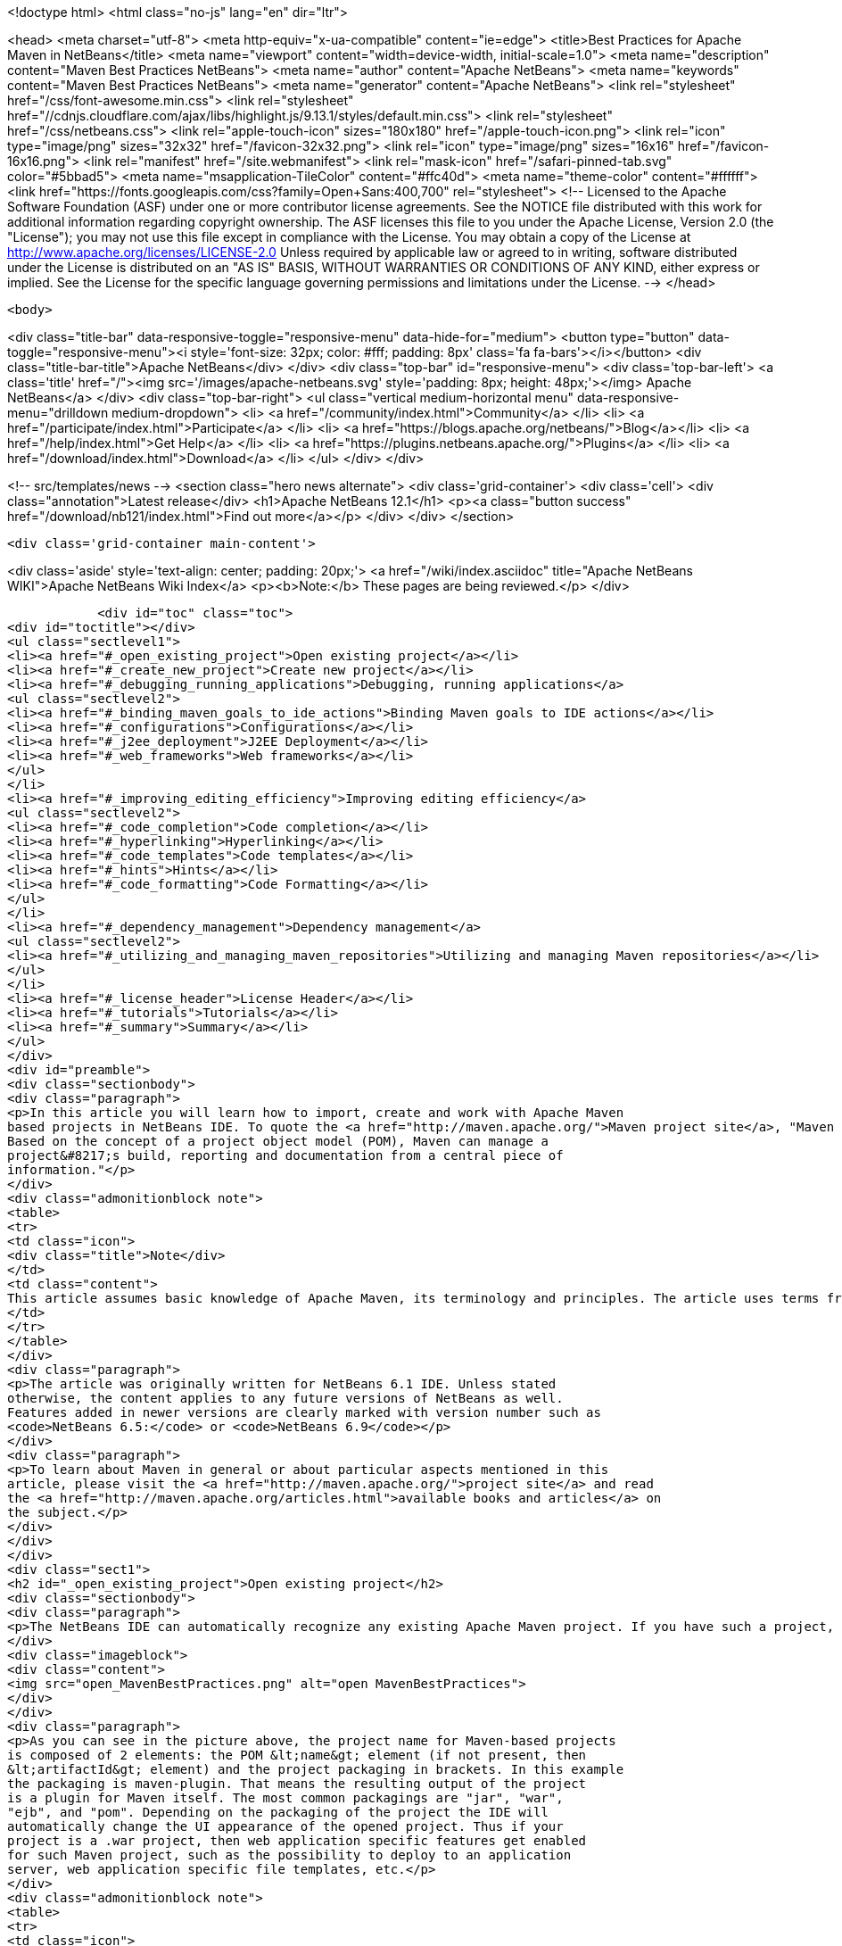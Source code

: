 

<!doctype html>
<html class="no-js" lang="en" dir="ltr">
    
<head>
    <meta charset="utf-8">
    <meta http-equiv="x-ua-compatible" content="ie=edge">
    <title>Best Practices for Apache Maven in NetBeans</title>
    <meta name="viewport" content="width=device-width, initial-scale=1.0">
    <meta name="description" content="Maven Best Practices NetBeans">
    <meta name="author" content="Apache NetBeans">
    <meta name="keywords" content="Maven Best Practices NetBeans">
    <meta name="generator" content="Apache NetBeans">
    <link rel="stylesheet" href="/css/font-awesome.min.css">
     <link rel="stylesheet" href="//cdnjs.cloudflare.com/ajax/libs/highlight.js/9.13.1/styles/default.min.css"> 
    <link rel="stylesheet" href="/css/netbeans.css">
    <link rel="apple-touch-icon" sizes="180x180" href="/apple-touch-icon.png">
    <link rel="icon" type="image/png" sizes="32x32" href="/favicon-32x32.png">
    <link rel="icon" type="image/png" sizes="16x16" href="/favicon-16x16.png">
    <link rel="manifest" href="/site.webmanifest">
    <link rel="mask-icon" href="/safari-pinned-tab.svg" color="#5bbad5">
    <meta name="msapplication-TileColor" content="#ffc40d">
    <meta name="theme-color" content="#ffffff">
    <link href="https://fonts.googleapis.com/css?family=Open+Sans:400,700" rel="stylesheet"> 
    <!--
        Licensed to the Apache Software Foundation (ASF) under one
        or more contributor license agreements.  See the NOTICE file
        distributed with this work for additional information
        regarding copyright ownership.  The ASF licenses this file
        to you under the Apache License, Version 2.0 (the
        "License"); you may not use this file except in compliance
        with the License.  You may obtain a copy of the License at
        http://www.apache.org/licenses/LICENSE-2.0
        Unless required by applicable law or agreed to in writing,
        software distributed under the License is distributed on an
        "AS IS" BASIS, WITHOUT WARRANTIES OR CONDITIONS OF ANY
        KIND, either express or implied.  See the License for the
        specific language governing permissions and limitations
        under the License.
    -->
</head>


    <body>
        

<div class="title-bar" data-responsive-toggle="responsive-menu" data-hide-for="medium">
    <button type="button" data-toggle="responsive-menu"><i style='font-size: 32px; color: #fff; padding: 8px' class='fa fa-bars'></i></button>
    <div class="title-bar-title">Apache NetBeans</div>
</div>
<div class="top-bar" id="responsive-menu">
    <div class='top-bar-left'>
        <a class='title' href="/"><img src='/images/apache-netbeans.svg' style='padding: 8px; height: 48px;'></img> Apache NetBeans</a>
    </div>
    <div class="top-bar-right">
        <ul class="vertical medium-horizontal menu" data-responsive-menu="drilldown medium-dropdown">
            <li> <a href="/community/index.html">Community</a> </li>
            <li> <a href="/participate/index.html">Participate</a> </li>
            <li> <a href="https://blogs.apache.org/netbeans/">Blog</a></li>
            <li> <a href="/help/index.html">Get Help</a> </li>
            <li> <a href="https://plugins.netbeans.apache.org/">Plugins</a> </li>
            <li> <a href="/download/index.html">Download</a> </li>
        </ul>
    </div>
</div>


        
<!-- src/templates/news -->
<section class="hero news alternate">
    <div class='grid-container'>
        <div class='cell'>
            <div class="annotation">Latest release</div>
            <h1>Apache NetBeans 12.1</h1>
            <p><a class="button success" href="/download/nb121/index.html">Find out more</a></p>
        </div>
    </div>
</section>

        <div class='grid-container main-content'>
            
<div class='aside' style='text-align: center; padding: 20px;'>
    <a href="/wiki/index.asciidoc" title="Apache NetBeans WIKI">Apache NetBeans Wiki Index</a>
    <p><b>Note:</b> These pages are being reviewed.</p>
</div>

            <div id="toc" class="toc">
<div id="toctitle"></div>
<ul class="sectlevel1">
<li><a href="#_open_existing_project">Open existing project</a></li>
<li><a href="#_create_new_project">Create new project</a></li>
<li><a href="#_debugging_running_applications">Debugging, running applications</a>
<ul class="sectlevel2">
<li><a href="#_binding_maven_goals_to_ide_actions">Binding Maven goals to IDE actions</a></li>
<li><a href="#_configurations">Configurations</a></li>
<li><a href="#_j2ee_deployment">J2EE Deployment</a></li>
<li><a href="#_web_frameworks">Web frameworks</a></li>
</ul>
</li>
<li><a href="#_improving_editing_efficiency">Improving editing efficiency</a>
<ul class="sectlevel2">
<li><a href="#_code_completion">Code completion</a></li>
<li><a href="#_hyperlinking">Hyperlinking</a></li>
<li><a href="#_code_templates">Code templates</a></li>
<li><a href="#_hints">Hints</a></li>
<li><a href="#_code_formatting">Code Formatting</a></li>
</ul>
</li>
<li><a href="#_dependency_management">Dependency management</a>
<ul class="sectlevel2">
<li><a href="#_utilizing_and_managing_maven_repositories">Utilizing and managing Maven repositories</a></li>
</ul>
</li>
<li><a href="#_license_header">License Header</a></li>
<li><a href="#_tutorials">Tutorials</a></li>
<li><a href="#_summary">Summary</a></li>
</ul>
</div>
<div id="preamble">
<div class="sectionbody">
<div class="paragraph">
<p>In this article you will learn how to import, create and work with Apache Maven
based projects in NetBeans IDE. To quote the <a href="http://maven.apache.org/">Maven project site</a>, "Maven is a software project management and comprehension tool.
Based on the concept of a project object model (POM), Maven can manage a
project&#8217;s build, reporting and documentation from a central piece of
information."</p>
</div>
<div class="admonitionblock note">
<table>
<tr>
<td class="icon">
<div class="title">Note</div>
</td>
<td class="content">
This article assumes basic knowledge of Apache Maven, its terminology and principles. The article uses terms from the Apache Maven world without explaining them in details.
</td>
</tr>
</table>
</div>
<div class="paragraph">
<p>The article was originally written for NetBeans 6.1 IDE. Unless stated
otherwise, the content applies to any future versions of NetBeans as well.
Features added in newer versions are clearly marked with version number such as
<code>NetBeans 6.5:</code> or <code>NetBeans 6.9</code></p>
</div>
<div class="paragraph">
<p>To learn about Maven in general or about particular aspects mentioned in this
article, please visit the <a href="http://maven.apache.org/">project site</a> and read
the <a href="http://maven.apache.org/articles.html">available books and articles</a> on
the subject.</p>
</div>
</div>
</div>
<div class="sect1">
<h2 id="_open_existing_project">Open existing project</h2>
<div class="sectionbody">
<div class="paragraph">
<p>The NetBeans IDE can automatically recognize any existing Apache Maven project. If you have such a project, just use the Open Project dialog (to be invoked via Ctrl-Shift-O keyboard shortcut, icon in the toolbar or the File/Open project menu item). All the recognized Maven projects should be marked by the Maven project type icon. If you select such folder in the file chooser, you get the project&#8217;s name and a list of subprojects on the right hand side.</p>
</div>
<div class="imageblock">
<div class="content">
<img src="open_MavenBestPractices.png" alt="open MavenBestPractices">
</div>
</div>
<div class="paragraph">
<p>As you can see in the picture above, the project name for Maven-based projects
is composed of 2 elements: the POM &lt;name&gt; element (if not present, then
&lt;artifactId&gt; element) and the project packaging in brackets. In this example
the packaging is maven-plugin. That means the resulting output of the project
is a plugin for Maven itself. The most common packagings are "jar", "war",
"ejb", and "pom". Depending on the packaging of the project the IDE will
automatically change the UI appearance of the opened project. Thus if your
project is a .war project, then web application specific features get enabled
for such Maven project, such as the possibility to deploy to an application
server, web application specific file templates, etc.</p>
</div>
<div class="admonitionblock note">
<table>
<tr>
<td class="icon">
<div class="title">Note</div>
</td>
<td class="content">
For users of the standard Ant-based projects there is one important
difference in Maven projects with regard to what "Required project" means. For
Ant-based projects, the project&#8217;s classpath is composed of libraries (as
defined in the IDE&#8217;s Library Manager), custom jars and folders and of projects
that the current project depends on. Such a project needs to be compiled before
the current project etc. Maven is missing such a notion and the classpath is
composed exclusively of dependencies that are uniquely identified and are to be
present in a local or remote repository. Therefore one cannot explicitly
declare that the project depends on another project and that one has to be
compiled and packaged before the current one. However for a set of projects
that has to be compiled and packaged together, a "pom" packaged project
aggregates the build by listing them as modules. A project with modules is
known as a multimodule, or aggregator project. Modules are projects that this
POM lists, and are executed as a group. The Maven projects in NetBeans lists
these modules as "Required Projects". So you will only get the required
projects list populated for Maven projects with "pom" packaging that have
modules defined.
</td>
</tr>
</table>
</div>
<div class="admonitionblock tip">
<table>
<tr>
<td class="icon">
<div class="title">Tip</div>
</td>
<td class="content">
You can exploit this behavior to easily define project groups
(File/Project Group/New Group&#8230;&#8203; menu item). In the dialog that adds new
project groups, select the "Project and All Required Projects" option and add
the root POM with definitions of modules that are part of the aggregated build.
By switching to this project, you get all relevant projects opened instantly
and the project group is managed by the content of your POM, therefore you
always get an up-to-date list of the relevant projects.
</td>
</tr>
</table>
</div>
<div class="paragraph">
<p>If your project contains generated source roots that need to appear in the
project&#8217;s source path, please make sure that the Maven plugin generating the
sources generates them in the target/generated-sources/&lt;toolname&gt; directory
where &lt;toolname&gt; is folder specific to the Maven plugin used and acts as source
root for the generated sources. Most common maven plugins currently follow this
pattern in the default configuration. If you open the project and the  sources
are not generated yet, you will get compilation errors in classes that use the
generated content. Please do a build of the project and the classpath and
editor highlighting should be refreshed. Alternatively running just the "mvn
generate-sources" build phase should be sufficient.</p>
</div>
</div>
</div>
<div class="sect1">
<h2 id="_create_new_project">Create new project</h2>
<div class="sectionbody">
<div class="paragraph">
<p>Apart from working with existing projects, the IDE also offers a way to create
new Maven based projects from scratch. The projects are generated using
maven-archetype-plugin.</p>
</div>
<div class="imageblock">
<div class="content">
<img src="Create_MavenBestPractices.png" alt="Create MavenBestPractices">
</div>
</div>
<div class="paragraph">
<p>To create a new project, invoke the File/New Project menu item, the action in
toolbar or press Ctrl-Shift-N shortcut. In the list of available project types
select the "Maven" category and select the first project template named "Maven
Project". Hit Next button.  On the next panel you will be presented with the
available Archetypes. Archetype is a Maven term for what is otherwise called a
"project template" in the IDE. The list contains a few hardwired simple
archetypes to get you started fast. You can however enter any archetype you
want. If you have used Maven archetypes before and have some in your local
repository, the list should include your favorite archetypes as well. As you
create new projects from archetypes, the list keeps updating and offering you
the archetypes you have used before in a privileged position. If you don&#8217;t want
to use a particular archetype anymore, you can remove it from the list. It will
be also removed from the local repository.</p>
</div>
<div class="paragraph">
<p>If NetBeans knows about the content of remote Maven repositories (more on the
new remote repositories feature later in the article) it will present them in
an expandable tree at the end of the list. There you can browse for all known
archetypes and pick the exact version you want. The IDE will however suggest
the latest version of a given archetype at the top level of the expandable
tree.</p>
</div>
<div class="paragraph">
<p>After you have selected your archetype, the next panel will let you customize
the properties of the new project. These properties will be passed to the maven
archetype plugin which creates the new project. If the execution succeeds, the
created project(s) gets opened in the IDE.</p>
</div>
<div class="paragraph">
<p><code>NetBeans 6.7</code>: In 6.7, we&#8217;ve added 3 new project wizards that let you easily create a Maven based Web, Ejb and Ear projects. The wizards let you pick the J2EE level and the resulting project will be very close to what the standard Ant based projects generate.</p>
</div>
<div class="paragraph">
<p><code>NetBeans 6.8, 6.9</code> In 6.8 and 6.9, the New Project wizards were enhanced to enable the creation of new Maven NetBeans Platform applications, Maven NetBeans modules and Maven OSGi bundles. The option to support OSGi dependencies was added to New Project wizards in 6.9. All specialized wizards can be found under the Maven category of the New Project wizard.</p>
</div>
</div>
</div>
<div class="sect1">
<h2 id="_debugging_running_applications">Debugging, running applications</h2>
<div class="sectionbody">
<div class="paragraph">
<p>Just like Ant based projects in NetBeans use Ant to perform tasks like Run project, Test project or Debug Single File, the Maven based projects use execution of Maven goals to achieve the tasks at hand. The advantage behind the concept is that your IDE action will always perform the required steps as you have defined them in your project&#8217;s POM. Additionally it will do so without changing your project pom.xml file in most cases. What happens when you perform for example "Run Project" action on your project largely depends on what project&#8217;s packaging. If it&#8217;s a jar project, you will be prompted for a main class to run, if it&#8217;s a war or ejb packaging you will have to associate an application server. That will be then used as deployment target your web application. Some basic actions like "Build project" or "Clean project" are defined for all packagings.</p>
</div>
<div class="admonitionblock note">
<table>
<tr>
<td class="icon">
<div class="title">Note</div>
</td>
<td class="content">
Please note that for some custom packagings, the default action mapping
is missing and you will have to define yourself what it meas to Run your
project. In the next paragraph we will learn how you can do that.
</td>
</tr>
</table>
</div>
<div class="sect2">
<h3 id="_binding_maven_goals_to_ide_actions">Binding Maven goals to IDE actions</h3>
<div class="paragraph">
<p>It&#8217;s possible to customize the default Maven goal to IDE Action binding from the project&#8217;s customizer.</p>
</div>
<div class="paragraph">
<p>Right click on the project node and select "Properties" or use the File/Project
Properties main menu item to invoke the Project properties dialog. On the left
hand side, select the panel named "Actions".</p>
</div>
<div class="paragraph">
<p>The panel lists all available default project actions that can be mapped. When
selecting one from the list the textfields in the bottom allow to change the
values.</p>
</div>
<div class="paragraph">
<p>You can customize 3 basic properties</p>
</div>
<div class="ulist">
<ul>
<li>
<p>What goals get executed</p>
</li>
<li>
<p>What profiles get activated</p>
</li>
<li>
<p>What properties get set on the command line. These generally customize behavior of the executed goal.</p>
</li>
</ul>
</div>
<div class="paragraph">
<p>If you have modified the default value in any way, the action in the list will be shown in bold letters to show that you have a project specific mapping for the action.</p>
</div>
<div class="imageblock">
<div class="content">
<img src="Actions_MavenBestPractices.png" alt="Actions MavenBestPractices">
</div>
</div>
<div class="paragraph">
<p>Apart from the default action mappings, you can define custom executions for
the project. That&#8217;s done by clicking on the Add Custom&#8230;&#8203; button. Such custom
items appear in the project&#8217;s popup menu under "Custom&#8230;&#8203;". Additionally you
can define such execution definition for the whole IDE installation on
Tools/Options dialog. Go to Miscellaneous/Maven panel there and setup the
global execution definitions there.</p>
</div>
</div>
<div class="sect2">
<h3 id="_configurations">Configurations</h3>
<div class="paragraph">
<p>Configurations is a new additional mechanism to further extend the
customization of your project&#8217;s execution and loading. It&#8217;s using the similar
UI as the standard Java SE project type. However it&#8217;s disabled by default for
Maven projects.</p>
</div>
<div class="paragraph">
<p>To enable it and customize it, right click on the project node and select
"Properties" or use the File/Project Properties main menu item to invoke the
Project properties dialog. On the left hand side, select the panel named
"Configurations". The panel allows to enable and disable the configurations
feature. When enabled all project&#8217;s profiles serve as configurations, however
you can create new custom ones as well.</p>
</div>
<div class="paragraph">
<p>And what does the configuration bring to your project anyway?</p>
</div>
<div class="ulist">
<ul>
<li>
<p>It loads the project in the IDE with the profile(s) associated with the configuration. That way you can get a different set of dependencies or different set of submodules loaded.</p>
</li>
<li>
<p>Every action triggered with the configuration will have it&#8217;s profile(s) also activated for building, running or debugging the application. Thus you can have alternate setup for various plugins and easily switch between them.</p>
</li>
<li>
<p>Once configurations are enabled, other panels in the Project properties dialog (currently Actions panel for all project packagings and the Run panel for "jar" packaging) add a combobox with existing configurations and let you customize the IDE actions on a per configuration basis. For example each configuration can run the project with different main class setup. Or with different parameters passed into the main class.</p>
</li>
</ul>
</div>
<div class="imageblock">
<div class="content">
<img src="Configurations_MavenBestPractices.png" alt="Configurations MavenBestPractices">
</div>
</div>
<div class="paragraph">
<p>Once enabled, the activated configuration can be switched by accessing the popup menu of the project. Right click the project node and select "Set Configuration" menu item. From the list of existing configurations, select the one you want to activate. If your project is setup to be the main project in the IDE (it&#8217;s name is shown in bold letters), you can also quickly switch configurations using a combo box in the toolbar. Please note that due to a bug in NetBeans 6.1, the toolbar editor will not immediately appear for your main project after enabling configurations. A workaround is to restart the IDE or set a different project as main and then set it back to the old project.</p>
</div>
<div class="admonitionblock tip">
<table>
<tr>
<td class="icon">
<div class="title">Tip</div>
</td>
<td class="content">
In case you have configurations disabled but still want to have the project loaded with specific profile(s) on, please refer to the project&#8217;s popup menu and find the "Profiles" sub menu. There you can select profiles you want to have activated when the project loads. Please note that when you enable configurations, the Profiles action disappears and you are expected to use Configurations to get the same result.
</td>
</tr>
</table>
</div>
</div>
<div class="sect2">
<h3 id="_j2ee_deployment">J2EE Deployment</h3>
<div class="paragraph">
<p>The web or enterprise application is run by deploying to an application server.
Unlike the standard Ant based projects, Maven projects don&#8217;t have an
application server associated by default. Therefore before you can run or debug
a web application, you need to associate the project with a server. Please make
sure you have a server registered first. Then right click on the project node
and select "Properties" or use the File/Project Properties main menu item to
invoke the Project properties dialog. Select the Run panel (applies to war, ejb
and ear maven packaging) and select the application server you want to deploy
to. There is additional difference to Ant based projects. None of the jars in
the application server end up on your project&#8217;s compilation classpath. Please
make sure you add all necessary binary dependencies yourself, don&#8217;t forget that
jars that are part of the application server shall not be bundled with the war
file. Setting dependency scope to "provided" handles that.</p>
</div>
<div class="admonitionblock tip">
<table>
<tr>
<td class="icon">
<div class="title">Tip</div>
</td>
<td class="content">
When you select the application server for your project, a property named
"netbeans.hint.deploy.server" is added to your POM. The property is harmless
for the Maven build and it eases the setup for your colleagues that checkout
the project from version control. If they have an instance of the same type of
server registered in their IDE, it gets automatically assigned to the project.
No more setup for them. If for some reason you don&#8217;t like the property in the
POM, you can move it to the "netbeans-private" profile in the profiles.xml file
(resides next to your pom.xml and is easily accessible from the "Project Files"
node of your project). The IDE will recognize your preference and when you
update the deployment server later, it writes the changes to profiles.xml file
instead.
</td>
</tr>
</table>
</div>
</div>
<div class="sect2">
<h3 id="_web_frameworks">Web frameworks</h3>
<div class="paragraph">
<p>The new version of Maven support adds integration with Web framework support
for web projects in the IDE. For Maven projects with "war" packaging there&#8217;s an
additional panel in the project Customizer to add Web frameworks to the
project. Right click on the project node and select "Properties" or use the
File/Project Properties main menu item to invoke the Project properties dialog.
On the left hand side, select the panel named "Frameworks".</p>
</div>
<div class="imageblock">
<div class="content">
<img src="Frameworks_MavenBestPractices.png" alt="Frameworks MavenBestPractices">
</div>
</div>
<div class="paragraph">
<p>The panel on the right hand side lists the web frameworks that are already
included in the project. You can customize the frameworks there. Or add more
web frameworks by clicking the Add&#8230;&#8203; button. When adding a new web frameworks,
the Maven support will attempt to identify the web framework jars and add
appropriate dependency elements in the project POM. However not always can the
binaries be identified. In such a case, temporary artifact identification is
created along with a temporary file:// protocol based repository. The user is
encouraged to identify the jars manually and upload them to the company&#8217;s own
remote repository to create reproducible Maven builds.  Additionally, the web
framework is registered in the web application&#8217;s descriptor and configuration
files are created.</p>
</div>
</div>
</div>
</div>
<div class="sect1">
<h2 id="_improving_editing_efficiency">Improving editing efficiency</h2>
<div class="sectionbody">
<div class="paragraph">
<p>The project properties dialog offers just limited capabilities for editing the
content of the Maven POM files. As we have shown above it attempts to cover
just the most common cases and anything that is related to the IDE integration
itself. For anything else you are encouraged to use the XML editor.</p>
</div>
<div class="admonitionblock note">
<table>
<tr>
<td class="icon">
<div class="title">Note</div>
</td>
<td class="content">
Please refer to Apache Maven <a href="http://maven.apache.org/pom.html">POM
Reference</a> and other Maven documentation to learn about how you can configure
your Maven based project.
</td>
</tr>
</table>
</div>
<div class="paragraph">
<p>Let&#8217;s start by opening the POM file for your project. Expand the project&#8217;s node
the Projects View component. Find the subnode named "Project Files" and expand
it as well. The project files driving your project are residing there. You
always get the pom.xml file as that one is essential for any Maven Project.
There are 2 other files appearing eventually.</p>
</div>
<div class="ulist">
<ul>
<li>
<p><code>settings.xml</code> file which resides in your <code>~/.m2 directory</code>. This file
influences all your projects and builds. User specific settings belong there.
For more details, see the <a href="http://maven.apache.org/settings.html">Settings
Reference</a> page</p>
</li>
<li>
<p><code>profiles.xml</code> file which resides in the same directory as your POM and
contains user specific settings that are bound to this particular project
only.</p>
</li>
</ul>
</div>
<div class="paragraph">
<p>If you don&#8217;t have these additional files and want to create them, there are
shortcut actions to do so available on the Project Files node popup menu. The
files will be created for you in the right location and opened in the editor
for further editing.</p>
</div>
<div class="paragraph">
<p>Once you open the <code>pom.xml</code> file in the editor you will notice it&#8217;s good old
plain xml. No xml namespaces and actually even no attributes. (Attributes might
be added in the future versions of Maven as an alternative to sub elements for
some parts of the POM though). The syntax coloring, code folding, navigator
panel, editor toolbar and popup menu actions are all derived from the xml
editor.</p>
</div>
<div class="paragraph">
<p>Let&#8217;s take a look closely at what additional Maven specific features you can
use when editing the project object model (POM).</p>
</div>
<div class="sect2">
<h3 id="_code_completion">Code completion</h3>
<div class="paragraph">
<p>The code completion is your best friend in the IDE for editing java file and it
shall be no different for editing the POM file. The basic set of completion
hints is derived from the XML schemas describing the POM. The XML schema for
your pom.xml, settings.xml and profiles.xml file are already automatically
included in the IDE for your convenience. You shall get a list allowed elements
along with a description (as described in the schema).</p>
</div>
<div class="admonitionblock note">
<table>
<tr>
<td class="icon">
<div class="title">Note</div>
</td>
<td class="content">
If you want to include an additional Maven related XML schema, please refer to "Tools/DTDs and XML Schemas" window. It contains multiple catalogs with registered DTDs and Schemas. Once you add your custom schema, the IDE should recognize your documents.
</td>
</tr>
</table>
</div>
<div class="imageblock">
<div class="content">
<img src="Completion-schema_MavenBestPractices.png" alt="Completion schema MavenBestPractices">
</div>
</div>
<div class="paragraph">
<p>Additionally the Maven support attempts to utilize the sources of information it has about the project to provide more help.
That includes:</p>
</div>
<div class="ulist">
<ul>
<li>
<p>List of known Dependency groupId, artifactId (for given groupId) and version (for given groupId and artifactId)</p>
</li>
<li>
<p>List of known Maven Plugin groupId, artifactId (for given groupId) and version (for given groupId and artifactId)</p>
</li>
</ul>
</div>
<div class="imageblock">
<div class="content">
<img src="Completion-value_MavenBestPractices.png" alt="Completion value MavenBestPractices">
</div>
</div>
<div class="ulist">
<ul>
<li>
<p>List of known Repository URLs, and a list of values for repository&#8217;s update policy.</p>
</li>
<li>
<p>List of Dependency scopes</p>
</li>
<li>
<p>List of Goals for a Plugin within the Executions elements.</p>
</li>
<li>
<p>List of Phases within the plugin&#8217;s Executions element.</p>
</li>
<li>
<p>Additionally in settings.xml, list of profiles and available plugin groups.</p>
</li>
<li>
<p>Last but not least, for the most popular plugins (must be present in central maven repository) also the names of configuration parameters for the plugin&#8217;s goals.</p>
</li>
</ul>
</div>
<div class="imageblock">
<div class="content">
<img src="Completion-param_MavenBestPractices.png" alt="Completion param MavenBestPractices">
</div>
</div>
</div>
<div class="sect2">
<h3 id="_hyperlinking">Hyperlinking</h3>
<div class="paragraph">
<p>The Java editor offers so called "hyperlinks" that allow you to traverse from
one java file to another one. The same can be achieved within the pom.xml
editor. To invoke the hyperlink, hold the CTRL key while pointing the mouse
over an element of the document. If the part of the document is recognized as a
hyperlink, it turns blue and gets underlined. To follow the link, click the
left mouse button while still holding the CTRL key.</p>
</div>
<div class="paragraph">
<p>And what can be hyperlinked within the maven project files?</p>
</div>
<div class="ulist">
<ul>
<li>
<p>Any URLs with http or https protocol. That includes continuous integration
server location, bug tracking URL, mailing list archives, repository urls
etc. Any of the URLs will be opened in your default web browser.</p>
</li>
<li>
<p>If the pom.xml file contains declaration of sub modules, the link to the
module opens the submodule&#8217;s pom.xml file in editor.</p>
</li>
</ul>
</div>
<div class="imageblock">
<div class="content">
<img src="Hyperlink_MavenBestPractices.png" alt="Hyperlink MavenBestPractices">
</div>
</div>
</div>
<div class="sect2">
<h3 id="_code_templates">Code templates</h3>
<div class="paragraph">
<p>You can reduce the number of keystrokes when you are typing code by typing
abbreviations to generate code from templates. The abbreviation is expanded
into the template after you press the Tab key.</p>
</div>
<div class="paragraph">
<p>The IDE comes with a set of code templates for java files or general XML files.
Because the POM xml format is rather verbose, there are a few templates
included for your POM editing needs as well. So for example, you can add a new
dependency quickly by typing "dep", followed by the Tab key. You will get a
dependency code snippet where you just fill in the groupId, artifactId and
version. Please note that you can use code completion to get help on the
groupId/artifactId/version values. Other default code templates include
profile, repository, plugin and plugin execution code snippets.</p>
</div>
<div class="imageblock">
<div class="content">
<img src="Codetemplates_MavenBestPractices.png" alt="Codetemplates MavenBestPractices">
</div>
</div>
<div class="paragraph">
<p>The code template expansion key is configurable in the Tools/Options dialog,
the Editor/Code templates tab. At the same place you can also edit the existing
POM file code templates or add your own.</p>
</div>
</div>
<div class="sect2">
<h3 id="_hints">Hints</h3>
<div class="paragraph">
<p>For some common coding mistakes, the Source Editor provides hints for adding
the missing code and offers to add the code for you automatically. To display
hints, choose Source &gt; Fix Code (Alt-Enter). The maven support adds currently
one additional hint.</p>
</div>
<div class="paragraph">
<p>The IDE has knowledge about the local repository content (populated by locally
built projects from remote repositories) and also about about some content of
some remote repositories. By default at least about the
<a href="http://repo1.maven.org/maven2">central repository</a>. Among other things it
also knows about what classes are used in the artifacts in the repository. The
hint makes use of that information and is capable of finding artifacts in
repositories that contain any unknown class or interface.</p>
</div>
<div class="imageblock">
<div class="content">
<img src="Hint_MavenBestPractices.png" alt="Hint MavenBestPractices">
</div>
</div>
<div class="paragraph">
<p>When the hint is invoked, the remote repositories are searched for the given
term and displayed in a dialog. All artifacts that contains such class are
returned in a list grouped by groupId and artifactId. When a matching artifact
is selected, it&#8217;s added to the project&#8217;s pom.xml file as a dependency and
downloaded (if not present locally).</p>
</div>
<div class="imageblock">
<div class="content">
<img src="Hintdialog_MavenBestPractices.png" alt="Hintdialog MavenBestPractices">
</div>
</div>
<div class="admonitionblock tip">
<table>
<tr>
<td class="icon">
<div class="title">Tip</div>
</td>
<td class="content">
You can use this feature as a quick and easy way of adding dependencies to
your project. However the assumption is that you know a name of a class from
the artifact you intend to add to the project. Also remember that picking a too
generic name like "FileUtil" will return a lot of results when searching the
complete central repository.
</td>
</tr>
</table>
</div>
<div class="paragraph">
<p>Please note that the hint only works in NetBeans IDE 6.1 and newer.</p>
</div>
</div>
<div class="sect2">
<h3 id="_code_formatting">Code Formatting</h3>
<div class="paragraph">
<p>A panel in project properties dialog allows to customize formatting rules on a
per-project basis. Any such customizations get written into the
nb-configurations.xml file by default. However if you take these properties and
move them to your pom.xml file, the IDE will recognize them as well. Ideally
you put the properties in your company&#8217;s super pom to enforce unified code
formatting across all your projects.</p>
</div>
</div>
</div>
</div>
<div class="sect1">
<h2 id="_dependency_management">Dependency management</h2>
<div class="sectionbody">
<div class="paragraph">
<p>An important part of your Maven based projects is managing it&#8217;s classpath
dependencies. Dependency management is one of the features of Maven that is
best known to users. There is not much difficulty in managing dependencies for
a single a project, but when you start getting into dealing with multi-module
projects and applications that consist of tens or hundreds of modules this is
where Maven can help you a great deal in maintaining a high degree of control
and stability. Check detailed information on Apache Maven
<a href="http://maven.apache.org/guides/introduction/introduction-to-dependency-mechanism.html">dependency mechanism</a>.</p>
</div>
<div class="paragraph">
<p>The IDE lists the project dependencies under one or more subnodes of your
project&#8217;s node. It will list the compilation dependencies under "Libraries"
node, runtime dependencies under "Runtime libraries" and the dependencies
required to compile and run your tests under "Test Libraries". Please note that
the Runtime and Test Libraries nodes will only be visible if the project has
applicable dependency entries to save display space for you.</p>
</div>
<div class="ulist">
<ul>
<li>
<p><code>NetBeans 7.0:</code> All "Libraries" nodes as part of Maven projects were renamed into "Dependencies".</p>
</li>
<li>
<p><code>NetBeans 7.1:</code> Additional node "Java Dependencies" was added.</p>
</li>
</ul>
</div>
<div class="imageblock">
<div class="content">
<img src="Dependencyinfo_MavenBestPractices.png" alt="Dependencyinfo MavenBestPractices">
</div>
</div>
<div class="paragraph">
<p>When you expand the Libraries node you get a flat listing of your project&#8217;s
dependencies. The direct dependencies (listed in your POM) are in the
beginning, transitive ones are at the back and have a desaturated icon to make
it obvious they were pulled by one (or more) of your direct dependencies. Every
dependency also has icon annotations on the right side of the icon that show if
the dependency has javadoc and sources available locally. That&#8217;s useful for
code completion, debugging and other IDE features. The Libraries node provides
popup menu actions for retrieval of sources and javadocs. However please note
that some artifacts in central repository don&#8217;t have these present.</p>
</div>
<div class="paragraph">
<p>To download and attach source packages from the maven repository, right-click
on the "Libraries" node and select "Download All Library Sources".  This can be
done from the "Test Libraries" and "Runtime Libraries" nodes as well.  Once the
source packages are downloaded, you can drill down to a particular class and
double-clicking it will open the corresponding source code.</p>
</div>
<div class="ulist">
<ul>
<li>
<p><code>NetBeans 7.0:</code> For attaching source packages using NetBeans 7 and above, right click on the "Dependencies" and select "Download Source".</p>
</li>
</ul>
</div>
<div class="admonitionblock tip">
<table>
<tr>
<td class="icon">
<div class="title">Tip</div>
</td>
<td class="content">
If you open a project that other projects depend on, the icon in other
projects changes to a "maven project" icon to denote that the IDE knows about
link between the projects. However such a link is only established when the
groupId, artifactId and version all match in the dependency and project
declaration. Frequently occurring problem is that you change an API signature
in your library project, but the application is not picking up. Often it&#8217;s
caused by the fact that the application is using an older version of the
library artifact. The artifact icon can help you track down these problems.
</td>
</tr>
</table>
</div>
<div class="paragraph">
<p>All dependency entries can be browsed, that way you can examine the manifest or
some other configuration data present in the jars. They also provide useful
actions on the popup menu.</p>
</div>
<div class="ulist">
<ul>
<li>
<p>Install artifact action allows you to populate your local repository manually
in case none of the remote repositories serves the artifact.</p>
</li>
<li>
<p>If the artifact doesn&#8217;t have sources or javadoc locally, you can install them
manually as well.</p>
</li>
<li>
<p>Direct dependencies can be Removed, transitive dependencies can be Excluded.
The difference is subtle. Wile direct dependency gets removed from the
pom.xml file, for transitive dependencies the IDE identifies what direct
dependency pulled in the transitive one and appropriate exclusion element is
added.</p>
</li>
<li>
<p>If the dependency&#8217;s metadata provides additional project information, it&#8217;s
possible to: Open project home page or bug tracking system page in your
preferred browser. You can also browse the sources of the artifact online.
Alternatively you can also checkout the sources of the artifact on your local
machine. That&#8217;s useful for debugging and submitting patches to 3rd party
projects.</p>
</li>
</ul>
</div>
<div class="imageblock">
<div class="content">
<img src="Dependency-checkout_MavenBestPractices.png" alt="Dependency checkout MavenBestPractices">
</div>
</div>
<div class="paragraph">
<p>The version control checkout is using
<a href="http://maven.apache.org/scm/scms-overview.html">Maven SCM</a> on the
background, so you don&#8217;t need to have the appropriate version control support
installed and it even works for systems that are not currently supported by the
IDE.</p>
</div>
<div class="ulist">
<ul>
<li>
<p><code>NetBeans 6.7 and newer:</code> The number of dependencies and the complexity of
managing dependencies can be considerable even in smaller projects. The IDE
includes a dependency graph viewer to help you view, manage and fix
dependencies and their conflicts. You can open the viewer by choosing "Show
Dependency Graph" in a project&#8217;s popup menu. The graph displays the structure
of the project&#8217;s dependencies, their paths, and also indicates conflicts and
hints on how such conflicts are typically resolved, such as adding dependency
exclusions or declaring a direct dependency on an artifact. The video
<a href="../kb/docs/java/maven-dependencies-screencast.html">Working with Maven
Dependencies</a> can demonstrate how to use the dependency graph viewer.</p>
</li>
</ul>
</div>
<div class="sect2">
<h3 id="_utilizing_and_managing_maven_repositories">Utilizing and managing Maven repositories</h3>
<div class="paragraph">
<p>Maven integration is using the <a href="http://nexus.sonatype.org/">Nexus</a> indexing
engine for indexing the local repository. At the same time it can download
zipped Nexus indexes from remote locations. These indexes describe the content
of the remote repositories and allow searching and browsing the content. Many
IDE features make use of these indexes. Some have been already mentioned, like
archetype discovery, code completion in the pom.xml editor, recognition of
library jars for web frameworks etc.  It&#8217;s also possible to browse and manage
the indexes used by the IDE. Open the "Windows" main menu item and select the
"Services" action in the popup. A new component gets opened at the same
position as "Projects", "Files" or "Favourites" components. One of the nodes in
the view is name "Maven repositories" and it lists the currently known
repositories that are browseable and searchable. If you expand the root
repository node, you get a listing of all artifact groupIds present in the
repository, at the next level there are artifactId for the given groupId. The
leaves in the tree and single versions of the given artifact. Small icon
annotations designate if the artifact has sources and javadoc and the text
annotation shows what packaging the artifact is.</p>
</div>
<div class="imageblock">
<div class="content">
<img src="Repobrowser_MavenBestPractices.png" alt="Repobrowser MavenBestPractices">
</div>
</div>
<div class="paragraph">
<p>At the top of the browser there are 3 icons.</p>
</div>
<div class="ulist">
<ul>
<li>
<p>The left most is "Refresh" which will reindex the local repository (local repository has a brown/orange repository icon in the browser) and will check the remote locations for index updates. If there are updates or the index was not present locally yet, new index is retrieved.</p>
</li>
<li>
<p>The middle icon represents the "Add Repository" action. When you click it, a dialog shown which allows you to enter new repository locations.</p>
</li>
</ul>
</div>
<div class="imageblock">
<div class="content">
<img src="Repository-custom_MavenBestPractices.png]]" alt="Repository custom MavenBestPractices">
</div>
</div>
<div class="admonitionblock tip">
<table>
<tr>
<td class="icon">
<div class="title">Tip</div>
</td>
<td class="content">
If you have your own company repository manager (you should have one
ideally, there are multiple one to choose from:
<a href="http://archiva.apache.org/">Archiva</a>,
<a href="http://nexus.sonatype.org/">Nexus</a>,
<a href="http://www.jfrog.org/sites/artifactory/latest/">Artifactory</a>), then you can
easily create and maintain the downloadable repository index for your company
repository using these
<a href="http://docs.codehaus.org/display/M2ECLIPSE/Nexus+indexer">instructions</a>.
Then you can remove the central repository index from the list of registered
indexes and replace it with your company index. That index is most probably a
reasonably better match for your repository searching/indexing needs and the
IDE will start giving you better results in your everyday work.
</td>
</tr>
</table>
</div>
<div class="ulist">
<ul>
<li>
<p>The last toolbar button on the right - "Find" - allows you to search the content of the repositories. Enter keywords in the Find field and the artifacts containing the terms will be returned in the Repository browser window.</p>
</li>
</ul>
</div>
<div class="admonitionblock tip">
<table>
<tr>
<td class="icon">
<div class="title">Tip</div>
</td>
<td class="content">
In both browsing view and search results view you can right click on the
selected artifact and invoke similar action like we have seen in the Dependency
management section. If the artifact in remote repository defines the
appropriate metadata you should be able to visit the website, file bug reports,
browse the sources online or check them out for local work.
</td>
</tr>
</table>
</div>
<div class="paragraph">
<p>One additional action is that is worth mentioning here the "Add as Dependency
To" action. You will be presented with a dialog popup where you can easily
choose which project(s) you want to add the selected artifact to.</p>
</div>
<div class="imageblock">
<div class="content">
<img src="Addasrepository_MavenBestPractices.png" alt="Addasrepository MavenBestPractices">
</div>
</div>
</div>
</div>
</div>
<div class="sect1">
<h2 id="_license_header">License Header</h2>
<div class="sectionbody">
<div class="ulist">
<ul>
<li>
<p><code>NetBeans 7.4 and newer:</code> There is a new project properties panel that allows set license headers from the UI.</p>
</li>
</ul>
</div>
<div class="paragraph">
<p>For previous releases, use the property netbeans.hint.license in POM.xml to
make Netbeans automatically insert license header in new Java files. Designates
the License header template to be used within the project. You need to create
the license template first. Go to Tools/Templates and create a new entry under
Licenses. The format of the template file name needs to be license-FOO.txt.
Your netbeans.hint.license property takes FOO as value then.</p>
</div>
</div>
</div>
<div class="sect1">
<h2 id="_tutorials">Tutorials</h2>
<div class="sectionbody">
<div class="paragraph">
<p>The following NetBeans tutorials and videos can provide additional information
about how to develop your Maven projects with the NetBeans IDE:</p>
</div>
<div class="ulist">
<ul>
<li>
<p><a href="../kb/docs/java/maven-hib-java-se.html">Creating a Maven Swing Application Using Hibernate</a></p>
</li>
<li>
<p><a href="../kb/docs/javaee/maven-entapp.html">Creating an Enterprise Application Using Maven</a></p>
</li>
<li>
<p><a href="http://nbstaging.czech/kb/docs/javaee/maven-osgi-declarativeservices.html">OSGi Declarative Services Using Maven</a></p>
</li>
<li>
<p><a href="../tutorials/nbm-maven-quickstart.html">NetBeans Platform Quick Start Using Maven</a></p>
</li>
<li>
<p><a href="../tutorials/nbm-maven-modulesingle.html">Creating a NetBeans Module Using Maven</a></p>
</li>
<li>
<p><a href="../tutorials/nbm-maven-modulesuite.html">Working with NetBeans Module Suites</a></p>
</li>
<li>
<p><a href="../tutorials/nbm-maven-crud.html">Creating NetBeans Platform CRUD Application Using Maven</a></p>
</li>
<li>
<p><a href="../kb/docs/java/maven-dependencies-screencast.html">Video of Working with Maven Dependencies</a></p>
</li>
</ul>
</div>
</div>
</div>
<div class="sect1">
<h2 id="_summary">Summary</h2>
<div class="sectionbody">
<div class="paragraph">
<p>At this point you should be able to take full advantage of the IDE&#8217;s Apache
Maven support. You learned how to setup the project, how to configure it for
work within the IDE, how editor features help you edit your project fast and
without mistakes and how to manage your project in general.</p>
</div>
</div>
</div>
            
<section class='tools'>
    <ul class="menu align-center">
        <li><a title="Facebook" href="https://www.facebook.com/NetBeans"><i class="fa fa-md fa-facebook"></i></a></li>
        <li><a title="Twitter" href="https://twitter.com/netbeans"><i class="fa fa-md fa-twitter"></i></a></li>
        <li><a title="Github" href="https://github.com/apache/netbeans"><i class="fa fa-md fa-github"></i></a></li>
        <li><a title="YouTube" href="https://www.youtube.com/user/netbeansvideos"><i class="fa fa-md fa-youtube"></i></a></li>
        <li><a title="Slack" href="https://tinyurl.com/netbeans-slack-signup/"><i class="fa fa-md fa-slack"></i></a></li>
        <li><a title="JIRA" href="https://issues.apache.org/jira/projects/NETBEANS/summary"><i class="fa fa-mf fa-bug"></i></a></li>
    </ul>
    <ul class="menu align-center">
        
        <li><a href="https://github.com/apache/netbeans-website/blob/master/netbeans.apache.org/src/content/wiki/MavenBestPractices.asciidoc" title="See this page in github"><i class="fa fa-md fa-edit"></i> See this page in GitHub.</a></li>
    </ul>
</section>

        </div>
        

<div class='grid-container incubator-area' style='margin-top: 64px'>
    <div class='grid-x grid-padding-x'>
        <div class='large-auto cell text-center'>
            <a href="https://www.apache.org/">
                <img style="width: 320px" title="Apache Software Foundation" src="/images/asf_logo_wide.svg" />
            </a>
        </div>
        <div class='large-auto cell text-center'>
            <a href="https://www.apache.org/events/current-event.html">
               <img style="width:234px; height: 60px;" title="Apache Software Foundation current event" src="https://www.apache.org/events/current-event-234x60.png"/>
            </a>
        </div>
    </div>
</div>
<footer>
    <div class="grid-container">
        <div class="grid-x grid-padding-x">
            <div class="large-auto cell">
                
                <h1><a href="/about/index.html">About</a></h1>
                <ul>
                    <li><a href="https://netbeans.apache.org/community/who.html">Who's Who</a></li>
                    <li><a href="https://www.apache.org/foundation/thanks.html">Thanks</a></li>
                    <li><a href="https://www.apache.org/foundation/sponsorship.html">Sponsorship</a></li>
                    <li><a href="https://www.apache.org/security/">Security</a></li>
                </ul>
            </div>
            <div class="large-auto cell">
                <h1><a href="/community/index.html">Community</a></h1>
                <ul>
                    <li><a href="/community/mailing-lists.html">Mailing lists</a></li>
                    <li><a href="/community/committer.html">Becoming a committer</a></li>
                    <li><a href="/community/events.html">NetBeans Events</a></li>
                    <li><a href="https://www.apache.org/events/current-event.html">Apache Events</a></li>
                </ul>
            </div>
            <div class="large-auto cell">
                <h1><a href="/participate/index.html">Participate</a></h1>
                <ul>
                    <li><a href="/participate/submit-pr.html">Submitting Pull Requests</a></li>
                    <li><a href="/participate/report-issue.html">Reporting Issues</a></li>
                    <li><a href="/participate/index.html#documentation">Improving the documentation</a></li>
                </ul>
            </div>
            <div class="large-auto cell">
                <h1><a href="/help/index.html">Get Help</a></h1>
                <ul>
                    <li><a href="/help/index.html#documentation">Documentation</a></li>
                    <li><a href="/wiki/index.asciidoc">Wiki</a></li>
                    <li><a href="/help/index.html#support">Community Support</a></li>
                    <li><a href="/help/commercial-support.html">Commercial Support</a></li>
                </ul>
            </div>
            <div class="large-auto cell">
                <h1><a href="/download/nb110/nb110.html">Download</a></h1>
                <ul>
                    <li><a href="/download/index.html">Releases</a></li>                    
                    <li><a href="/plugins/index.html">Plugins</a></li>
                    <li><a href="/download/index.html#source">Building from source</a></li>
                    <li><a href="/download/index.html#previous">Previous releases</a></li>
                </ul>
            </div>
        </div>
    </div>
</footer>
<div class='footer-disclaimer'>
    <div class="footer-disclaimer-content">
        <p>Copyright &copy; 2017-2019 <a href="https://www.apache.org">The Apache Software Foundation</a>.</p>
        <p>Licensed under the Apache <a href="https://www.apache.org/licenses/">license</a>, version 2.0</p>
        <div style='max-width: 40em; margin: 0 auto'>
            <p>Apache, Apache NetBeans, NetBeans, the Apache feather logo and the Apache NetBeans logo are trademarks of <a href="https://www.apache.org">The Apache Software Foundation</a>.</p>
            <p>Oracle and Java are registered trademarks of Oracle and/or its affiliates.</p>
        </div>
        
    </div>
</div>



        <script src="/js/vendor/jquery-3.2.1.min.js"></script>
        <script src="/js/vendor/what-input.js"></script>
        <script src="/js/vendor/jquery.colorbox-min.js"></script>
        <script src="/js/vendor/foundation.min.js"></script>
        <script src="/js/netbeans.js"></script>
        <script>
            
            $(function(){ $(document).foundation(); });
        </script>
        
        <script src="https://cdnjs.cloudflare.com/ajax/libs/highlight.js/9.13.1/highlight.min.js"></script>
        <script>
         $(document).ready(function() { $("pre code").each(function(i, block) { hljs.highlightBlock(block); }); }); 
        </script>
        

    </body>
</html>
